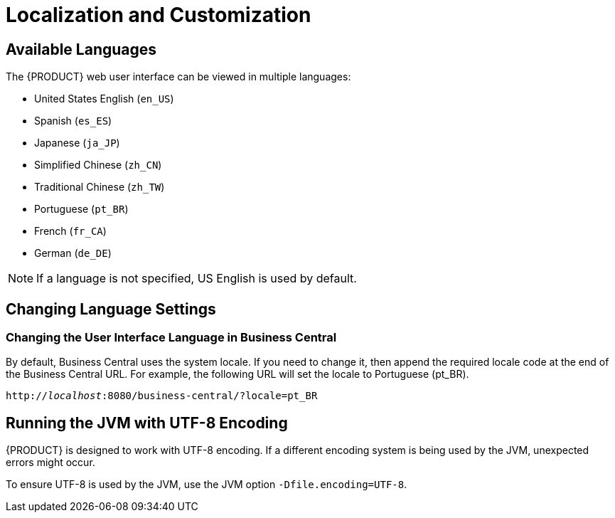 [id='_chap_localization_and_customization']
= Localization and Customization

[id='_available_languages2']
== Available Languages

The {PRODUCT} web user interface can be viewed in multiple languages:

* United States English (``en_US``)
* Spanish (``es_ES``)
* Japanese (``ja_JP``)
* Simplified Chinese (``zh_CN``)
* Traditional Chinese (``zh_TW``)
* Portuguese (``pt_BR``)
* French (``fr_CA``)
* German (``de_DE``)

[NOTE]
====
If a language is not specified, US English is used by default.
====

ifdef::PAM[]
[NOTE]
====
Dashbuilder does not support Traditional Chinese (``zh_TW``).
====
endif::PAM[]


[id='_changing_language_settings']
== Changing Language Settings

[float]
=== Changing the User Interface Language in Business Central

By default, Business Central uses the system locale. If you need to change it, then append the required locale code at the end of the Business Central URL. For example, the following URL will set the locale to Portuguese (pt_BR).

`http://_localhost_:8080/business-central/?locale=pt_BR`


ifdef::PAM[]
[float]
=== Changing the User Interface Language in Dashbuilder

To change the user interface language in dashbuilder, do the following:

. Log in to the dashbuilder after the server has been successfully started by navigating to http://_localhost_:8080/dashbuilder in a web browser.
. Select the language of your choice by clicking on the available locales on the top center of the dashbuilder user interface to change the language.


[float]
=== Setting a Default User Interface Language in Dashbuilder

Following is an example to set the default user interface language in dashbuilder:

.Procedure: Setting the Default Language as French
. Navigate to `jboss-eap-6.4/standalone/configuration` and define the following in the `standalone.xml` file.
+
[source]
----
<system-properties>
  <property name="org.jboss.dashboard.LocaleManager.installedLocaleIds" value="en,es,de,fr,ja,pt,zh"/>
  <property name="org.jboss.dashboard.LocaleManager.defaultLocaleId" value="fr"/>
</system-properties>
----

. The default user interface language of the dashbuilder is now set to French.


[float]
=== Defining the Installed Locales in Dashbuilder

Following is an example to define the installed locales in dashbuilder:

.Procedure: Defining the Installed Locale
. Navigate to `jboss-eap-6.4/standalone/configuration` and define the following in the `standalone.xml` file:
+
[source]
----
<system-properties>
  <property name="org.jboss.dashboard.LocaleManager.installedLocaleIds" value="en,es,de,fr,ja,pt"/>
   <property name="org.jboss.dashboard.LocaleManager.defaultLocaleId" value="fr"/>
</system-properties>
----

In this example, the Chinese language (zh) has been removed from the list of installed locales so users will not be able to switch the dashbuilder to Chinese. Dashbuilder will show content in French, which is the default locale. Users will be able to select other languages that are defined (en, es, de, ja, pt) in this file.

[NOTE]
====
Within Business Central, the application server does not need to be restarted after changing locale if you append the "locale" parameter to the URL of Business Central. However, with Dashbuilder, the application server should be restarted after the configuration files have been changed.
====
endif::PAM[]

[id='_running_the_jvm_with_utf_8_encoding']
== Running the JVM with UTF-8 Encoding

{PRODUCT} is designed to work with UTF-8 encoding. If a different encoding system is being used by the JVM, unexpected errors might occur.

To ensure UTF-8 is used by the JVM, use the JVM option `-Dfile.encoding=UTF-8`.
